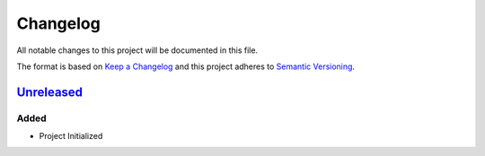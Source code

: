 Changelog
=========

All notable changes to this project will be documented in this file.

The format is based on `Keep a
Changelog <https://keepachangelog.com/en/1.0.0/>`__ and this project
adheres to `Semantic
Versioning <https://semver.org/spec/v2.0.0.html>`__.

Unreleased_
-----------
Added
~~~~~
-  Project Initialized

.. _Unreleased: {package_url}/compare/{version}...HEAD
